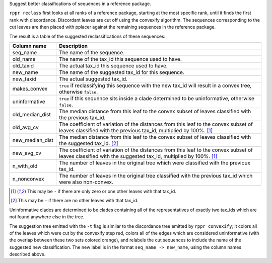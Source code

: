 Suggest better classifications of sequences in a reference package.

``rppr reclass`` first looks at all ranks of a reference package, starting at
the most specific rank, until it finds the first rank with discordance.
Discordant leaves are cut off using the convexify algorithm. The sequences
corresponding to the cut leaves are then placed with pplacer against the
remaining sequences in the reference package.

The result is a table of the suggested reclassifications of these sequences:

=============== ===========
Column name     Description
=============== ===========
seq_name        The name of the sequence.
old_name        The name of the tax_id this sequence used to have.
old_taxid       The actual tax_id this sequence used to have.
new_name        The name of the suggested tax_id for this sequence.
new_taxid       The actual suggested tax_id.
makes_convex    ``true`` if reclassifying this sequence with the new tax_id will result in a convex tree, otherwise ``false``.
uninformative   ``true`` if this sequence sits inside a clade determined to be uninformative, otherwise ``false``.
old_median_dist The median distance from this leaf to the convex subset of leaves classified with the previous tax_id.
old_avg_cv      The coefficient of variation of the distances from this leaf to the convex subset of leaves classified with the previous tax_id, multiplied by 100%. [#f1]_
new_median_dist The median distance from this leaf to the convex subset of leaves classified with the suggested tax_id. [#f2]_
new_avg_cv      The coefficient of variation of the distances from this leaf to the convex subset of leaves classified with the suggested tax_id, multiplied by 100%. [#f1]_
n_with_old      The number of leaves in the original tree which were classified with the previoux tax_id.
n_nonconvex     The number of leaves in the original tree classified with the previous tax_id which were also non-convex.
=============== ===========

.. [#f1] This may be ``-`` if there are only zero or one other leaves with that tax_id.
.. [#f2] This may be ``-`` if there are no other leaves with that tax_id.

Uninformative clades are determined to be clades containing all of the
representatives of exactly two tax_ids which are not found anywhere else in the
tree.

The suggestion tree emitted with the ``-t`` flag is similar to the discordance
tree emitted by ``rppr convexify``; it colors all of the leaves which were cut
by the convexify step red, colors all of the edges which are considered
uninformative (with the overlap between these two sets colored orange), and
relabels the cut sequences to include the name of the suggested new
classification. The new label is in the format ``seq_name -> new_name``, using
the column names described above.
